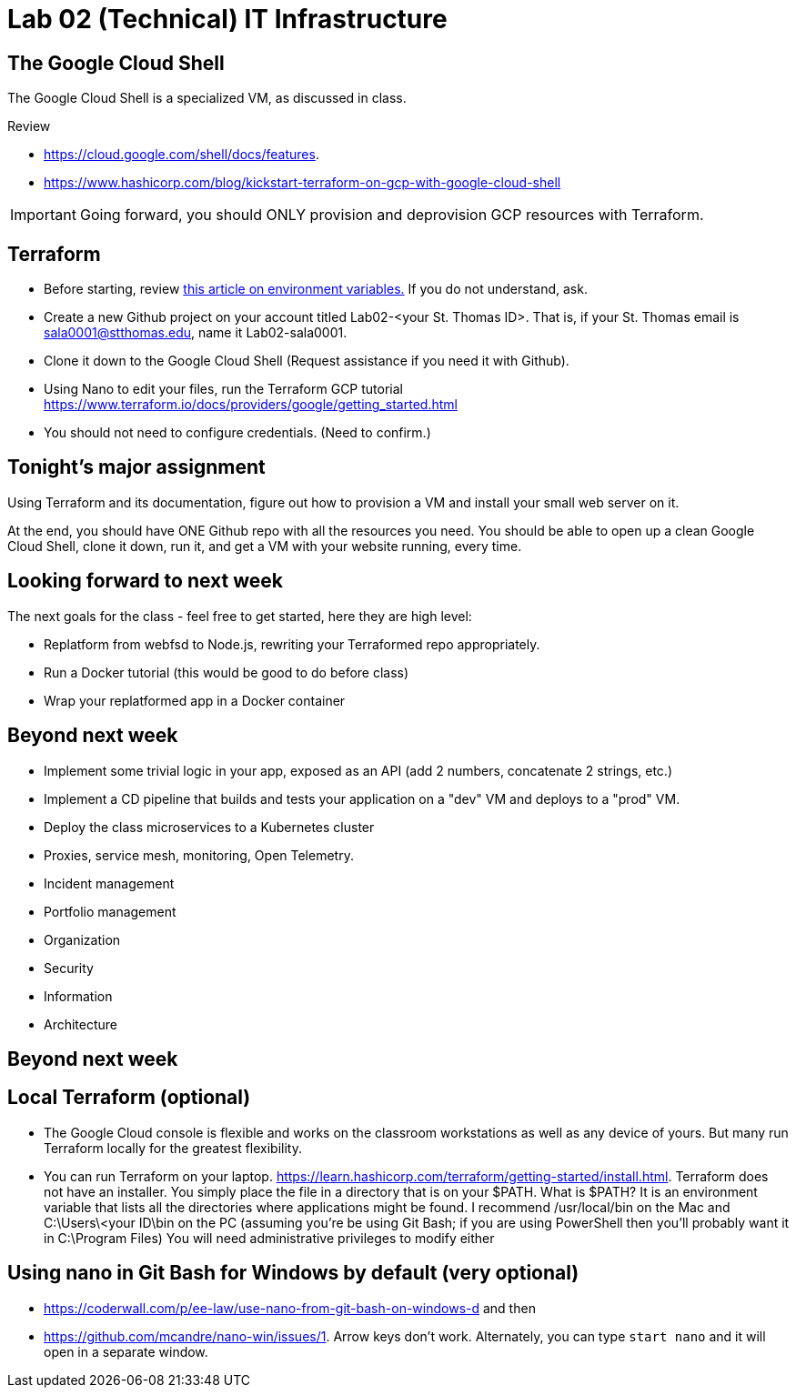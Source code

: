 = Lab 02 (Technical) IT Infrastructure

== The Google Cloud Shell
The Google Cloud Shell is a specialized VM, as discussed in class. 

Review 

* https://cloud.google.com/shell/docs/features. 
* https://www.hashicorp.com/blog/kickstart-terraform-on-gcp-with-google-cloud-shell 

IMPORTANT: Going forward, you should ONLY provision and deprovision GCP resources with Terraform. 

== Terraform

* Before starting, review xref:https://phoenixts.com/blog/environment-variables-in-linux/[this article on environment variables.] If you do not understand, ask. 
* Create a new Github project on your account titled Lab02-<your St. Thomas ID>. That is, if your St. Thomas email is sala0001@stthomas.edu, name it Lab02-sala0001. 
* Clone it down to the Google Cloud Shell (Request assistance if you need it with Github). 
* Using Nano to edit your files, run the Terraform GCP tutorial https://www.terraform.io/docs/providers/google/getting_started.html 
* You should not need to configure credentials. (Need to confirm.)

== Tonight's major assignment
Using Terraform and its documentation, figure out how to provision a VM and install your small web server on it. 

At the end, you should have ONE Github repo with all the resources you need. You should be able to open up a clean Google Cloud Shell, clone it down, run it, and get a VM with your website running, every time. 

== Looking forward to next week
The next goals for the class - feel free to get started, here they are high level: 

* Replatform from webfsd to Node.js, rewriting your Terraformed repo appropriately. 

* Run a Docker tutorial (this would be good to do before class)

* Wrap your replatformed app in a Docker container

== Beyond next week

* Implement some trivial logic in your app, exposed as an API (add 2 numbers, concatenate 2 strings, etc.)

* Implement a CD pipeline that builds and tests your application on a "dev" VM and deploys to a "prod" VM.  

* Deploy the class microservices to a Kubernetes cluster

* Proxies, service mesh, monitoring, Open  Telemetry. 

* Incident management 

* Portfolio management

* Organization

* Security

* Information 

* Architecture

== Beyond next week


== Local Terraform (optional)

* The Google Cloud console is flexible and works on the classroom workstations as well as any device of yours. But many run Terraform locally for the greatest flexibility. 

* You can run Terraform on your laptop. https://learn.hashicorp.com/terraform/getting-started/install.html. Terraform does not have an installer. You simply place the file in a directory that is on your $PATH. What is $PATH? It is an environment variable that lists all the directories where applications might be found. I recommend /usr/local/bin on the Mac and C:\Users\<your ID\bin on the PC (assuming you're be using Git Bash; if you are using PowerShell then you'll probably want it in C:\Program Files) You will need administrative privileges to modify either


== Using nano in Git Bash for Windows by default (very optional)

* https://coderwall.com/p/ee-law/use-nano-from-git-bash-on-windows-d and then
* https://github.com/mcandre/nano-win/issues/1. 
Arrow keys don't work. Alternately, you can type `start nano` and it will open in a separate window. 
